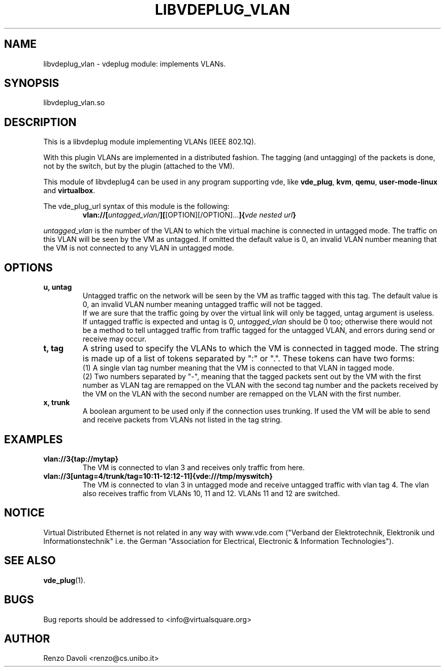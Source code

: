 .\"* libvdeplug: a network namespace as a user library
.\" Copyright (C) 2018 Michele Nalli. University of Bologna. <michele.nalli@studio.unibo.it>
.\"
.\" This library is free software; you can redistribute it and/or
.\" modify it under the terms of the GNU Lesser General Public
.\" License as published by the Free Software Foundation; either
.\" version 2.1 of the License, or (at your option) any later version.
.\"
.\" This library is distributed in the hope that it will be useful,
.\" but WITHOUT ANY WARRANTY; without even the implied warranty of
.\" MERCHANTABILITY or FITNESS FOR A PARTICULAR PURPOSE.  See the GNU
.\" Lesser General Public License for more details.
.\"
.\" You should have received a copy of the GNU Lesser General Public
.\" License along with this library; if not, write to the Free Software
.\" Foundation, Inc., 51 Franklin Street, Fifth Floor, Boston, MA  02110-1301  USA

.TH LIBVDEPLUG_VLAN 1 "April 30, 2017" "Virtual Distributed Ethernet"
.SH NAME
libvdeplug_vlan \- vdeplug module: implements VLANs.
.SH SYNOPSIS
libvdeplug_vlan.so
.SH DESCRIPTION
This is a libvdeplug module implementing VLANs (IEEE 802.1Q).

With this plugin VLANs are implemented in a distributed fashion. The tagging (and
untagging) of the packets is done, not by the switch, but by the plugin
(attached to the VM).

This module of libvdeplug4 can be used in any program supporting vde, like
\fBvde_plug\fR, \fBkvm\fR, \fBqemu\fR, \fBuser-mode-linux\fR and \fBvirtualbox\fR.

The vde_plug_url syntax of this module is the following:
.RS
.B vlan://\fB[\fIuntagged_vlan\fR/\fB][\fR[OPTION][/OPTION]...\fB]{\fIvde nested url\fP}
.RE

\fIuntagged_vlan\fR is the number of the VLAN to which the virtual machine is
connected in untagged mode. The traffic on this VLAN will be seen by the VM as
untagged.
If omitted the default value is 0, an invalid VLAN number meaning that the
VM is not connected to any VLAN in untagged mode.
.SH OPTIONS
.TP
\fBu, untag
Untagged traffic on the network will be seen by the VM as traffic tagged with this tag.
The default value is 0, an invalid VLAN number meaning untagged traffic will not
be tagged.
.br
If we are sure that the traffic going by over the virtual link will only be tagged,
untag argument is useless.
.br
If untagged traffic is expected and untag is 0, \fIuntagged_vlan\fR should be 0 too;
otherwise there would not be a method to tell untagged traffic from traffic tagged for the
untagged VLAN, and errors during send or receive may occur.
.TP
\fBt, tag
A string used to specify the VLANs to which the VM is connected in tagged mode.
The string is made up of a list of tokens separated by ":" or ".". These tokens
can have two forms:
.br
(1) A single vlan tag number meaning that the VM is connected to that VLAN in tagged mode.
.br
(2) Two numbers separated by "-", meaning that the tagged packets sent out by
the VM with the first number as VLAN tag are remapped on the VLAN with the second
tag number and the packets received by the VM on the VLAN with the second number
are remapped on the VLAN with the first number.
.TP
\fBx, trunk
A boolean argument to be used only if the connection uses trunking. If used the VM will
be able to send and receive packets from VLANs not listed in the tag string.
.br
.SH EXAMPLES
.TP
.B vlan://3{tap://mytap}
The VM is connected to vlan 3 and receives only traffic from here.

.TP
.B vlan://3[untag=4/trunk/tag=10:11-12:12-11]{vde:///tmp/myswitch}
The VM is connected to vlan 3 in untagged mode and receive untagged traffic with
vlan tag 4. The vlan also receives traffic from VLANs 10, 11 and 12. VLANs 11 and
12 are switched.

.SH NOTICE
Virtual Distributed Ethernet is not related in any way with
www.vde.com ("Verband der Elektrotechnik, Elektronik und Informationstechnik"
i.e. the German "Association for Electrical, Electronic & Information
Technologies").
.SH SEE ALSO
\fBvde_plug\fP(1).
.SH BUGS
Bug reports should be addressed to <info@virtualsquare.org>
.SH AUTHOR
Renzo Davoli <renzo@cs.unibo.it>
